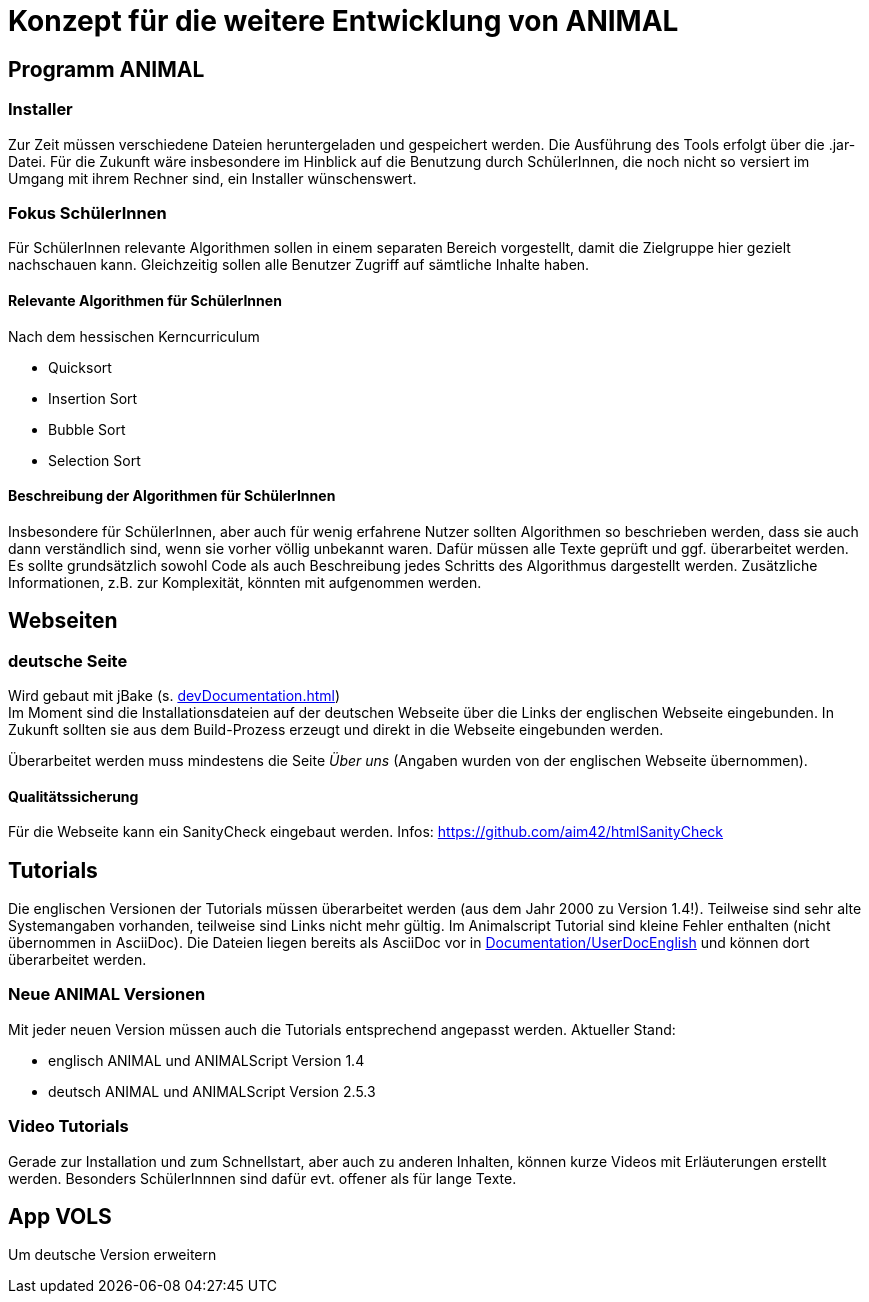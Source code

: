 = Konzept für die weitere Entwicklung von ANIMAL

== Programm ANIMAL

=== Installer
Zur Zeit müssen verschiedene Dateien heruntergeladen und gespeichert werden.
Die Ausführung des Tools erfolgt über die .jar-Datei.
Für die Zukunft wäre insbesondere im Hinblick auf die Benutzung durch SchülerInnen, die noch nicht so versiert im Umgang mit ihrem Rechner sind, ein Installer wünschenswert.

=== Fokus SchülerInnen
Für SchülerInnen relevante Algorithmen sollen in einem separaten Bereich vorgestellt, damit die Zielgruppe hier gezielt nachschauen kann.
Gleichzeitig sollen alle Benutzer Zugriff auf sämtliche Inhalte haben.

==== Relevante Algorithmen für SchülerInnen
Nach dem hessischen Kerncurriculum

* Quicksort
* Insertion Sort
* Bubble Sort
* Selection Sort

==== Beschreibung der Algorithmen für SchülerInnen
Insbesondere für SchülerInnen, aber auch für wenig erfahrene Nutzer sollten Algorithmen so beschrieben werden, dass sie auch dann verständlich sind, wenn sie vorher völlig unbekannt waren.
Dafür müssen alle Texte geprüft und ggf. überarbeitet werden.
Es sollte grundsätzlich sowohl Code als auch Beschreibung jedes Schritts des Algorithmus dargestellt werden.
Zusätzliche Informationen, z.B. zur Komplexität, könnten mit aufgenommen werden.

== Webseiten

=== deutsche Seite
Wird gebaut mit jBake (s. <<devDocumentation.adoc#Bauen der Seite mit jBAke>>) +
Im Moment sind die Installationsdateien auf der deutschen Webseite über die Links der englischen Webseite eingebunden.
In Zukunft sollten sie aus dem Build-Prozess erzeugt und direkt in die Webseite eingebunden werden.

Überarbeitet werden muss mindestens die Seite _Über uns_ (Angaben wurden von der englischen Webseite übernommen).

==== Qualitätssicherung
Für die Webseite kann ein SanityCheck eingebaut werden.
Infos: https://github.com/aim42/htmlSanityCheck +

== Tutorials
Die englischen Versionen der Tutorials müssen überarbeitet werden (aus dem Jahr 2000 zu Version 1.4!).
Teilweise sind sehr alte Systemangaben vorhanden, teilweise sind Links nicht mehr gültig.
Im Animalscript Tutorial sind kleine Fehler enthalten (nicht übernommen in AsciiDoc).
Die Dateien liegen bereits als AsciiDoc vor in link:Documentation/UserDocEnglish[] und können dort überarbeitet werden.

=== Neue ANIMAL Versionen
Mit jeder neuen Version müssen auch die Tutorials entsprechend angepasst werden.
Aktueller Stand:

* englisch ANIMAL und ANIMALScript Version 1.4
* deutsch ANIMAL und ANIMALScript Version 2.5.3

=== Video Tutorials
Gerade zur Installation und zum Schnellstart, aber auch zu anderen Inhalten, können kurze Videos mit Erläuterungen erstellt werden.
Besonders SchülerInnnen sind dafür evt. offener als für lange Texte.

== App VOLS
Um deutsche Version erweitern



